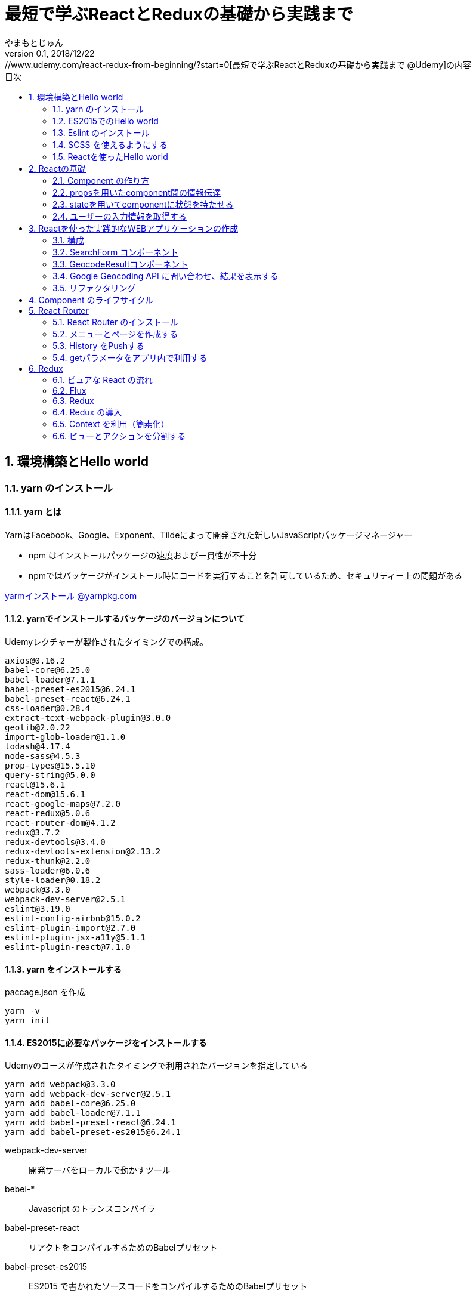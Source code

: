 :lang: ja
:doctype: book
:chapter-label:
:toc-title: 目次
:toc: left
:sectnums:
:docname: 最短で学ぶReactとReduxの基礎から実践まで
:author: やまもとじゅん
:revnumber: 0.1
:revdate: 2018/12/22
:source-highlighter: coderay

= 最短で学ぶReactとReduxの基礎から実践まで
[.lead]
https://www.udemy.com/react-redux-from-beginning/?start=0[最短で学ぶReactとReduxの基礎から実践まで @Udemy]の内容

== 環境構築とHello world
=== yarn のインストール
==== yarn とは
YarnはFacebook、Google、Exponent、Tildeによって開発された新しいJavaScriptパッケージマネージャー

* npm はインストールパッケージの速度および一貫性が不十分
* npmではパッケージがインストール時にコードを実行することを許可しているため、セキュリティー上の問題がある

https://yarnpkg.com/lang/ja/docs/install/[yarmインストール @yarnpkg.com]

==== yarnでインストールするパッケージのバージョンについて
Udemyレクチャーが製作されたタイミングでの構成。
----
axios@0.16.2
babel-core@6.25.0
babel-loader@7.1.1
babel-preset-es2015@6.24.1
babel-preset-react@6.24.1
css-loader@0.28.4
extract-text-webpack-plugin@3.0.0
geolib@2.0.22
import-glob-loader@1.1.0
lodash@4.17.4
node-sass@4.5.3
prop-types@15.5.10
query-string@5.0.0
react@15.6.1
react-dom@15.6.1
react-google-maps@7.2.0
react-redux@5.0.6
react-router-dom@4.1.2
redux@3.7.2
redux-devtools@3.4.0
redux-devtools-extension@2.13.2
redux-thunk@2.2.0
sass-loader@6.0.6
style-loader@0.18.2
webpack@3.3.0
webpack-dev-server@2.5.1
eslint@3.19.0
eslint-config-airbnb@15.0.2
eslint-plugin-import@2.7.0
eslint-plugin-jsx-a11y@5.1.1
eslint-plugin-react@7.1.0
----

==== yarn をインストールする
paccage.json を作成
----
yarn -v
yarn init
----

==== ES2015に必要なパッケージをインストールする
Udemyのコースが作成されたタイミングで利用されたバージョンを指定している
----
yarn add webpack@3.3.0
yarn add webpack-dev-server@2.5.1
yarn add babel-core@6.25.0
yarn add babel-loader@7.1.1
yarn add babel-preset-react@6.24.1
yarn add babel-preset-es2015@6.24.1
----
webpack-dev-server::
開発サーバをローカルで動かすツール
bebel-*::
Javascript のトランスコンパイラ
babel-preset-react::
リアクトをコンパイルするためのBabelプリセット
babel-preset-es2015::
ES2015 で書かれたソースコードをコンパイルするためのBabelプリセット

=== ES2015でのHello world
↓webpack.config.js
----
var publidDir = __dirname + '/public';
module.exports = {
  entry: [
    './src/index.js'
  ],
  output: {
    path: publidDir,
    publicPath: '/',
    filename: 'bundle.js'
  },
  module: {
    loaders: [{
      exclude: /node_modules/,
      loader: 'babel-loader',
      query: {
        presets: ['react', 'es2015']
      }
    }]
  },
  resolve: {
    extensions: ['.js', '.jsx']
  },
  devServer: {
    historyApiFallback: true,
    contentBase: publidDir
  }
};
----
↓public/index.js
----
<!DOCTYPE html>
<html lang="ja" dir="ltr">
  <head>
    <meta charset="utf-8">
    <title>udemy react</title>
  </head>
  <body>
    <div class="container">
        Hello World
    </div>
    <script src="bundle.js" charset="utf-8"></script>
  </body>
</html>
----
↓src/index.js
----
// とりあえず空
----

==== 開発サーバを起動する
----
./node_modules/.bin/webpack-dev-server
----
ソースコードが変更されると、自動的にコンパイル、更新までを自動的に行ってくれる。 +
実際にはファイルの実体を生成しない。

webpack.config.js の publicPath + filename にアクセスがあったとき、コンパイル結果を返す

===== コマンドを登録する
↓package.jsonに追記
----
"scripts": {
  "start" : "./node_modules/.bin/webpack-dev-server"
},
----

起動
----
yarn run start
----

==== ビルドを実行する
----
./node_modules/.bin/webpack
----
webpack.config.js の path + publicPath + filename にコンパイルしたファイルを生成する

=== Eslint のインストール
文法のチェックツール
----
yarn add eslint@3.19.0
yarn add eslint-plugin-react@7.1.0
----

==== 設定ファイルを作成する
----
./node_modules/.bin/eslint --init
----
NOTE: ./node_modules/.bin/eslint --init を実行すると、./node_modules/.bin/eslint の実行ファイルが消えてしまい、次の操作でNo such file or directoryのエラーが発生する +
init実行後に$ yarn install を実行すると復活

なんか足らないようなので以下を実行
----
yarn add eslint-plugin-react@7.1.0
yarn add eslint-plugin-jsx-a11y@5.1.1
yarn add eslint-plugin-import@2.7.0
yarn add eslint-config-airbnb@15.0.2
yarn add circular-json@0.3.3
----

チェック

----
./node_modules/.bin/eslint src/index.js
----
Atomのパッケージと連携するとリアルタイムに検証してくれる

==== Atom のプラグイン
* es6-javascript
* intentions
* busy-signal
* linter
* linter-ui-default
* linter-eslint

NOTE: インストール後はリフレッシュする

=== SCSS を使えるようにする
----
yarn add node-sass(@4.5.3)
yarn add style-loader@0.18.2
yarn add css-loader@0.28.4
yarn add sass-loader@6.0.6
yarn add import-glob-loader@1.1.0
yarn add extract-text-webpack-plugin@3.0.0
----
↓webpack.config.js
----
const path = require('path');
const ExtractTextPlugin = require('extract-text-webpack-plugin');

const publidDir = path.join(__dirname, '/public');
module.exports = [
  {
    entry: [
      './src/index.js',
    ],
    output: {
      path: publidDir,
      publicPath: '/',
      filename: 'bundle.js',
    },
    module: {
      loaders: [{
        exclude: /node_modules/,
        loader: 'babel-loader',
        query: {
          presets: ['react', 'es2015'],
        },
      }],
    },
    resolve: {
      extensions: ['.js', '.jsx'],
    },
    devServer: {
      historyApiFallback: true,
      contentBase: publidDir,
    },
  },
  {
    entry: {
      style: './stylesheets/index.scss',
    },
    output: {
      path: publidDir,
      publicPath: '/',
      filename: 'bundle.css',
    },
    module: {
      loaders: [
        {
          test: /\.css$/,
          loader: ExtractTextPlugin.extract({ fallback: 'style-loader', use: 'css-loader' }),
        },
        {
          test: /\.scss$/,
          loader: ExtractTextPlugin.extract({ fallback: 'style-loader', use: 'css-loader!sass-loader' }),
        },
      ],
    },
    plugins: [
      new ExtractTextPlugin('bundle.css'),
    ],
  },
];
----
scss のために追加された entry, output に合わせて....

↓./stylesheets/index.scss
----
/* 一旦空 */
----
↓./public/indexhtml に追記
----
<link rel="stylesheet" href="bundle.css">
----

=== Reactを使ったHello world

----
yarn add react@15.6.1
yarn add react-dom@15.6.1
----
↓src/index.js
----
import React from 'react';
import ReactDom from 'react-dom';

ReactDom.render(<div>Hello React</div>, document.querySelector('.container'));
----

== Reactの基礎
=== Component の作り方
↓/src/index.js → /src/index.jsx
----
import React from 'react';
import ReactDom from 'react-dom';
import App from './components/app';

ReactDom.render(<App />, document.querySelector('.container'));
----
webpack.config.js の /src/index.js → /src/index.jsx

==== ESLint を設定する
Atom にJSXを解釈させるプラグインを追加 +
language-javascript-jsx

document 等にチェックエラーが入るが、ブラウザなのでOK、という設定 +
↓.eslintrc.js に追加
----
"env": {
  "browser" : true
}
----

==== Functional Component
↓/src/components/app.jsx
----
import React from 'react';

function App(props){
  return (<div>Hello App</div>);
}

export default App;
----

==== Class Component
↓/src/components/app.jsx
----
import React, { Component } from 'react';

class App extends Component {
  render() {
    return (<div>Hello Component</div>);
  }
}

export default App;
----

=== propsを用いたcomponent間の情報伝達
ステートレスなコンポーネントを作ってみる +
↓/src/components/greeting.jsx
----
import React, { PropTypes } from 'react';

function Greeting(props) {
  return (<div>Hi, {props.name}</div>);
}

Greeting.propTypes = {
  name: PropTypes.string.isRequired,
};

export default Greeting;
----
↓/src/components/index.jsx
----
import React, { Component } from 'react';
import Greeting from './greeting';

class App extends Component {
  render() {
    return (<Greeting name="June" />);
  }
}

export default App;
----

=== stateを用いてcomponentに状態を持たせる
----
import React, { Component } from 'react';
import Greeting from './greeting';

class App extends Component {
  constructor(props) {
    super(props);
    this.state = {
      name: 'Jhon',
    };
  }

  handleMouseOver() {
    this.setState({
      name: 'Bob',
    });
  }

  handleMouseOut() {
    this.setState({
      name: 'Jhon',
    });
  }

  render() {
    return (
      <div
        onMouseOver={() => this.handleMouseOver()}
        onMouseOut={() => this.handleMouseOut()}
      >
        <Greeting name={this.state.name} />
      </div>
    );
  }
}

export default App;
----

=== ユーザーの入力情報を取得する
----
import React, { Component } from 'react';
import Greeting from './greeting';

class App extends Component {
  constructor(props) {
    super(props);
    this.state = {
      name: 'Jhon',
    };
  }

  handleChangeName(name) {
    this.setState({
      name,
    });
  }

  render() {
    return (
      <div>
        <input
          type="text"
          value={this.state.name}
          onChange={e => this.handleChangeName(e.target.value)}
        />
        <button onClick={() => this.handleChangeName('Bob')}>Bob</button>
        <Greeting name={this.state.name} />
      </div>
    );
  }
}

export default App;
----

== Reactを使った実践的なWEBアプリケーションの作成
=== 構成
image::../images/fig01.PNG[Fig1]
prace::
入力された文字列
address::
住所
lat::
緯度
lng::
経度

==== JSXでも補完を効かせるAtomプラグイン
emet

keymap.cson (File > keymap...) に追記
----
'atom-text-editor[data-grammar="source js jsx"]':
  'tab': 'emmet:expand-abbreviation-with-tab'
----

==== ファイルの命名規則
キャメルケース（ *アッパーキャメルケース* ）としているサンプルが多いようなのでそれに合わせる +
app.jsx → App.jsx（index.jsxからの参照も修正する）

=== SearchForm コンポーネント
↓/component/SearchForm.jsx
----
import React, { Component, PropTypes } from 'react';

class SearchForm extends Component {
  constructor(props) {
    super(props);
    this.state = {
      place: '大阪',
    };
  }

  handlePlaceChange(place) {
    this.setState({
      place,
    });
  }

  handleSubmit(e) {
    e.preventDefault();
    this.props.onSubmit(this.state.place);
  }

  render() {
    return (
      <form onSubmit={e => this.handleSubmit(e)}>
        <input
          type="text"
          value={this.state.place}
          onChange={e => this.handlePlaceChange(e.target.value)}
        />
        <input type="submit" value="検索" />
      </form>
    );
  }
}

SearchForm.propTypes = {
  onSubmit: PropTypes.func.isRequired,
};

export default SearchForm;
----
↓/component/App.jsx
----
import React, { Component } from 'react';
import SearchForm from './SearchForm';

class App extends Component {
  constructor(props) {
    super(props);
    this.state = {
      name: 'Jhon',
    };
  }

  handlePlaceSubmit(place) {
    console.log(place);
  }

  render() {
    return (
      <div>
        <h1>緯度経度検索</h1>
        <SearchForm onSubmit={place => this.handlePlaceSubmit(place)} />
      </div>
    );
  }
}

export default App;
----

=== GeocodeResultコンポーネント
----
import React, { PropTypes } from 'react';

const GeocodeResult = ({ address, lat, lng }) => (
  <ul className="geocode-result">
    <li>住所：{ address }</li>
    <li>緯度：{ lat }</li>
    <li>経度：{ lng }</li>
  </ul>
);

GeocodeResult.propTypes = {
  address: PropTypes.string,
  lat: PropTypes.number,
  lng: PropTypes.number,
};

GeocodeResult.defaultProps = {
  address: '',
  lat: 0,
  lng: 0,
};

export default GeocodeResult;
----
↓/component/App.jsx
----
import React, { Component } from 'react';
import SearchForm from './SearchForm';
import GeocodeResult from './GeocodeResult';

class App extends Component {
  constructor(props) {
    super(props);
    this.state = {
      address: '',
      lat: 0,
      lng: 0,
    };
  }

  handlePlaceSubmit(place) {
    console.log(place);
  }

  render() {
    return (
      <div>
        <h1>緯度経度検索</h1>
        <SearchForm onSubmit={place => this.handlePlaceSubmit(place)} />
        <GeocodeResult
          address={this.state.address}
          lat={this.state.lat}
          lng={this.state.lng}
        />
      </div>
    );
  }
}

export default App;
----

=== Google Geocoding API に問い合わせ、結果を表示する
==== axios ライブラリを追加する
ブラウザや node.js で動く Promise ベースのHTTPクライアントである｡REST-API を実行したいときなど､これを使うと実装が簡単にできる｡
----
yarn add axios@0.16.2
----

==== Google Geocoding API
https://developers.google.com/maps/documentation/geocoding/intro[Google Geocoding API]

エンドポイント::
https://maps.googleapis.com/maps/api/geocode/[outputFormat]
outputFormat::
json or xml
パタメタ:address::
住所
パラメタ:key::
APIキーが必須になった

↓/component/App.jsx
----
import axios from 'axios';
import React, { Component } from 'react';
import SearchForm from './SearchForm';
import GeocodeResult from './GeocodeResult';

const GEOCODE_ENDPOINT = 'https://maps.googleapis.com/maps/api/geocode/json';
const GOOGLE_MAP_APIKEY = 'AIzaSyCINYzcjOFN4ChmBlhWaWOsKwkA4UQeHn4';

class App extends Component {
  constructor(props) {
    super(props);
    this.state = {
      address: '',
      lat: 0,
      lng: 0,
    };
  }

  setErrorMessage(message) {
    this.setState({
      address: message,
      lat: 0,
      lng: 0,
    });
  }

  handlePlaceSubmit(place) {
    axios
      .get(GEOCODE_ENDPOINT, {
        params: {
          key: GOOGLE_MAP_APIKEY,
          address: place,
        },
      })
      .then((results) => {
        const data = results.data;
        const result = data.results[0];
        switch (data.status) {
          case 'OK': {
            const location = result.geometry.location;
            this.setState({
              address: result.formatted_address,
              lat: location.lat,
              lng: location.lng,
            });
            break;
          }
          case 'ZERO_RESULTS': {
            this.setErrorMessage('結果が見つかりませんでした');
            break;
          }
          default: {
            this.setErrorMessage('結果が見つかりませんでした');
          }
        }
      })
      .catch((error) => {
        // console.log(error);
        this.setErrorMessage('通信に失敗しました');
      });
  }

  render() {
    return (
      <div>
        <h1>緯度経度検索</h1>
        <SearchForm onSubmit={place => this.handlePlaceSubmit(place)} />
        <GeocodeResult
          address={this.state.address}
          lat={this.state.lat}
          lng={this.state.lng}
        />
      </div>
    );
  }
}

export default App;
----

==== Google Mapの導入
react-google-maps が無駄にややこしいので Static Map にした

↓/components/Map.jsx
----
import React, { PropTypes } from 'react';

const GOOGLE_MAP_APIKEY = 'AIzaSyCINYzcjOFN4ChmBlhWaWOsKwkA4UQeHn4';

const Map = ({ lat, lng, width, height, zoom }) => (
  <img src={`https://maps.googleapis.com/maps/api/staticmap?center=${lat},${lng}&size=${width}x${height}&zoom=${zoom}&key=${GOOGLE_MAP_APIKEY}`} alt="map" />
);

Map.propTypes = {
  lat: PropTypes.number,
  lng: PropTypes.number,
  width: PropTypes.number,
  height: PropTypes.number,
  zoom: PropTypes.number,
};

Map.defaultProps = {
  lat: 0,
  lng: 0,
  width: 400,
  height: 400,
  zoom: 18,
};

export default Map;
----
↓/components/Apps.jsx の render 部分
----
render() {
  return (
    <div>
      <h1>緯度経度検索</h1>
      <SearchForm onSubmit={place => this.handlePlaceSubmit(place)} />
      <GeocodeResult
        address={this.state.address}
        lat={this.state.lat}
        lng={this.state.lng}
      />
      <Map lat={this.state.lat} lng={this.state.lng} />
    </div>
  );
}
----

=== リファクタリング
* lat lng をまとめて location にする
* /src/components/App.jsx のややこしいトコを外だしして、シンプルに保つ

↓/src/domain/Geocoder.js
----
import axios from 'axios';

const GEOCODE_ENDPOINT = 'https://maps.googleapis.com/maps/api/geocode/json';
const GOOGLE_MAP_APIKEY = 'AIzaSyCINYzcjOFN4ChmBlhWaWOsKwkA4UQeHn4';

export const geocode = place =>
  axios
    .get(GEOCODE_ENDPOINT, {
      params: {
        key: GOOGLE_MAP_APIKEY,
        address: place,
      },
    })
    .then((results) => {
      const data = results.data;
      const status = data.status;
      const result = data.results[0];
      if (typeof result === 'undefined') {
        return { status };
      }

      const address = result.formatted_address;
      const location = result.geometry.location;
      return { status, address, location };
    });

export const staticMap = (location, width, height, zoom) => `https://maps.googleapis.com/maps/api/staticmap?center=${location.lat},${location.lng}&size=${width}x${height}&zoom=${zoom}&key=${GOOGLE_MAP_APIKEY}`;
----

== Component のライフサイクル
image::../images/fig02.PNG[Fig2]

== React Router
image::../images/fig03.PNG[Fig3]

=== React Router のインストール
----
yarn add react-router-dom@4.1.2
----
=== メニューとページを作成する
↓/src/component/App.jsx
----
import React from 'react';
import {
  BrowserRouter as Router,
  Route,
  Link,
  Switch,
} from 'react-router-dom';

import SearchPage from './SearchPage';
import AboutPage from './AboutPage';

const App = () => (
  <Router>
    <div className="app">
      <ul className="left-nav">
        <li><Link to="/">緯度経度検索</Link></li>
        <li><Link to="/about">About</Link></li>
      </ul>
      <Switch>
        <Route exact path="/" component={SearchPage} />
        <Route exact path="/about" component={AboutPage} />
      </Switch>
    </div>
  </Router>
);

export default App;
----
↓/src/components/SearchPage.jsx +
class SearchPage として切り出す

↓/src/components/AboutPage.jsx
----
import React from 'react';

const AboutPage = () => (
  <div className="about">
    <h1>About</h1>
  </div>
);

export default AboutPage;
----

=== History をPushする
Route に追加されている props を利用する +
props.history がほぼ History API のラッパーになっている

* props.history.go
* props.history.goBack
* props.history.goForward
* *props.history.push*

↓/src/components/SearchPage.jsx
----
...
import PropTypes from 'prop-types';
...
handlePlaceSubmit(place) {
  this.props.history.push(`/?query=${place}`);
...
}
...
SearchPage.propTypes = {
  history: PropTypes.shape({ push: PropTypes.func }).isRequired,
};
----

=== getパラメータをアプリ内で利用する
Route に追加されている props を利用する +

* *props.location.search*

==== Key-Value を切り出すパッケージを読み込む
----
yarn add query-string@5.0.0
----
↓例えば、Router で getパラメタ place を取り出す方法
----
const params = queryString.parse(this.props.location.search);
const place = params.place;
----

== Redux

=== ピュアな React の流れ

image::../images/fig04.PNG[ピュアな React の流れ]

==== ピュアな Reactの問題

image::../images/fig05.PNG[ピュアな Reactの問題]

1. *Z* が持つステートを *B* で必要になったとき
2. *A* にステートを移動する
3. *props* で深く持ち回る必要が発生
4. メンテが大変になる

=== Flux
特定のライブラリではなく、*考え方*

* Component
* Store
* Action

を分離することで、必要な個所のみのメンテが可能となる

image::../images/fig06.PNG[Flux]

=== Redux
Flux の考え方をライブラリとして実装したもの。

==== 3原則
Single source of truth::
一つの Store に全てを管理させる
State is read-only::
Action を発行して State を更新する
Changes are made with pure function::
State の変更は、純粋関数 (pure function) を使う。この純粋関数の部分が *Reducer*。

image::../images/fig07.PNG[Redux]
NOTE: *純粋関数*：副作用を与えない、同じ引数を渡せば、同じ結果が得られる。

=== Redux の導入
----
yarn add redux@3.7.2
yarn add react-redux@5.0.6
----

==== index.jsx
1. redux の createStore を読み込む
2. Reducer を引数に Store を生成する
3. Store.getState() で State が取得できる
4. Store.subscribe(func) で State変更の購読ができる
5. Store.dispatch({ type: ACTION-TYPE, ...}) で State変更を発火する
----
import React from 'react';
import ReactDom from 'react-dom';
import { createStore } from 'redux';

// import App from './components/App';
import SearchPage from './components/SearchPage';
import reducer from './reducers/';

const store = createStore(reducer);

const render = () => {
  const state = store.getState();
  ReactDom.render(
    <SearchPage
      place={state.place}
      history={history}
      location={location}
      onPlaceChange={place => store.dispatch({ type: 'CHANGE_PLACE', place })}
    />,
    document.querySelector('.container'),
  );
};

render();
store.subscribe(render);
----
↓/src/reducers/index.jsx Reducer 最小限の構成
----
export default (state = {
  place: 'Hoge',
}, action) => {
  switch (action.type) {
    case 'CHANGE_PLACE':
      return Object.assign({}, state, { place: action.place });
    default:
      return state;
  }
};
----
WARNING: state を直接更新してはいけない（純粋関数ではなくなる）

==== それぞれのコンポーネントでStoreを共有する
* トップレベルでStoreを作り、dispatch、subscribe している
* このままでは *Props地獄* が発生する
* Store をすべてのComponentで共有するようにする

↓/src/index.jsx
----
import React from 'react';
import ReactDom from 'react-dom';
import { createStore } from 'redux';

import SearchPage from './containers/SearchPage';
import reducer from './reducers/';

ReactDom.render(
  <SearchPage
    history={history}
    location={location}
    store={createStore(reducer)}
  />,
  document.querySelector('.container'),
);
----

==== Presentational / Container component の分離
Presentational component と Container component でディレクトリを分けることが多い

表示のみに専念するPresentational componentとロジックのみに専念するContainer componentを分離することで，コンポーネントの再利用性を高めることができる

Presentational component::
純粋にPropsをもらって、Domを返すだけの純粋関数（に近い）。 +
Plesentation(表示)に関することだけをする
Container component::
StoreをSubscribeしてActionを発行したりする処理を行う。

=== Context を利用（簡素化）
* すべてのコンポーネントで StoreをSubscribe... はめんどくさい
* Context（Reactの機能） を利用して Store を共有する
** 子コンポーネントに変数を伝播する仕組み
* ルートで Store を詰めるのを自動化する Provider (react-redux) を使う
* Subscribe、Action が必要な子コンポーネントでの自動化に conponent (react-redux) を使う

==== ProviderにStateを渡し、ルートをラップする
↓/src/index.jsx
----
import React from 'react';
import ReactDom from 'react-dom';
import { createStore } from 'redux';
import { Provider } from 'react-redux';

import SearchPage from './containers/SearchPage';
import reducer from './reducers/';

ReactDom.render(
  <Provider store={createStore(reducer)}>
    <SearchPage
      history={history}
      location={location}
    />
  </Provider>,
  document.querySelector('.container'),
);
----

==== Subscribe、Action が必要なコンポーネントを conect でラップする
connext でコンポーネントに渡すpropを指示し、ラップして export する

mapStateToProps::
props にマップするState値を割り当てる
mapDispatchToProps::
props にマップするAction (dispatch) を割り当てる

↓/src/containers/SearchForm.jsx
----
import React from 'react';
import PropTypes from 'prop-types';
import { connect } from 'react-redux';

const mapStateToProps = state => ({
  place: state.place,
});

const mapDispatchToProps = dispatch => ({
  onPlaceChange: place => dispatch({ type: 'CHANGE_PLACE', place }),
});

const SearchForm = props => (
  <form onSubmit={e => props.onSubmit(e)}>
    <input
      type="text"
      value={props.place}
      onChange={e => props.onPlaceChange(e.target.value)}
    />
    <input type="submit" value="検索" />
  </form>
);

SearchForm.propTypes = {
  place: PropTypes.string.isRequired,
  onSubmit: PropTypes.func.isRequired,
  onPlaceChange: PropTypes.func.isRequired,
};

const ConnectedSearchForm = connect(mapStateToProps, mapDispatchToProps)(SearchForm);

export default ConnectedSearchForm;
----

==== Redux DevTools
ブラウザの Extention と連動するデバッグツール
----
yarn add redux-devtools@3.4.0
----

* http://extension.remotedev.io/[Redux DevTools]
* https://chrome.google.com/webstore/detail/redux-devtools/lmhkpmbekcpmknklioeibfkpmmfibljd[Redux DevTools Extension]

createStore の末尾におまじないを追加する
----
window.__REDUX_DEVTOOLS_EXTENSION__ && window.__REDUX_DEVTOOLS_EXTENSION__()
----
↓/src/index.jsx
----
...
const store = createStore(
  reducer,
  window.__REDUX_DEVTOOLS_EXTENSION__ && window.__REDUX_DEVTOOLS_EXTENSION__(),
);

ReactDom.render(
  <Provider store={store}>
...
----
ESLintエラーが出る（変数の前後にアンダーバーを付けるな） +
例外として登録する +
.exlintrc.js
----
...
"env": {
  "browser" : true
},
"rules": {
  "no-underscore-dangle" : [
    "error",
    { "allow": ["__REDUX_DEVTOOLS_EXTENSION__"] }
  ]
}
...
----

==== Reducerの分割
combineReducers で 複数のReducer をまとめることができる
----
import { combineReducers } from 'redux';

const place = (state = '京都タワー', action) => {
  switch (action.type) {
    case 'CHANGE_PLACE':
      return action.place;
    default:
      return state;
  }
};

const geocodeResult = (
  state = {
    address: '日本、〒600-8216 京都府京都市下京区東塩小路町７２１−１',
    location: {
      lat: 34.9875441,
      lng: 135.7592164,
    },
  },
  action,
) => {
  switch (action.type) {
    case 'GEOCODE_FETCHE':
      return {
        address: action.address,
        location: action.location,
      };
    default:
      return state;
  }
};

export default combineReducers({
  place,
  geocodeResult,
});
----
↓connectでの参照は、combineReducers でのKeyとなる
----
const mapStateToProps = state => ({
  address: state.geocodeResult.address,
  location: state.geocodeResult.location,
});
----
----
const mapStateToProps = state => ({
  place: state.place,
});
----

=== ビューとアクションを分割する
Component (View) に Action（ビジネスロジック）が含まれていたりすると、メンテナンス性が低下する。 +

image::../images/fig07.PNG[Redux]

役割の切り分け

==== Action Creater
* dispatch に渡している Key-Value が Action
* 別の関数に切り出すと *Action Creater* となる

↓place を受け取ってアクションを返す Action Creator
----
export const setPlace = place => ({ type: 'CHANGE_PLACE', place });
----
↓こういう書き方もできる
----
export const setPlace = place => dispatch => dispatch({ type: 'CHANGE_PLACE', place });
----
==== Middleware を使う
===== 非同期処理をどこに書くかという問題
Reducer は 新旧の状態から State を返却する同期処理の関数群である。だから、Reducerが実行される前の段階となる。
===== Middleware とは
Action と Reducer の間に割って入って処理を差し込む。

1. Store の dispatch が呼ばれ Action が発行される
2. それを検知して、Middleware が処理をする
3. 結果を Reducer に渡す

image::../images/fig08.PNG[Middleware とは]

チェーンも可能
----
applyMiddleware([thunk, hoge]);
----

==== thunk
ここでは *thunk* を使ってみる
----
redux-thunk@2.2.0
----
===== applyMiddleware で thunk を指定し、Store を作る
↓/sec/index.jsx : Redux DevTools を使わない場合
----
....
import { createStore, applyMiddleware } from 'redux';
import thunk from 'redux-thunk';
....
const store = createStore(
  reducer,
  applyMiddleware(thunk),
);
----
↓/sec/index.jsx : Redux DevTools を使う場合 +
http://extension.remotedev.io/#13-use-redux-devtools-extension-package-from-npm[Redux DevTools Extension]
----
redux-devtools-extension@2.13.2
----
----
....
import { composeWithDevTools } from 'redux-devtools-extension';
....
const store = createStore(
  reducer,
  composeWithDevTools(applyMiddleware(thunk)),
);
----

==
https://ics.media/entry/16028
